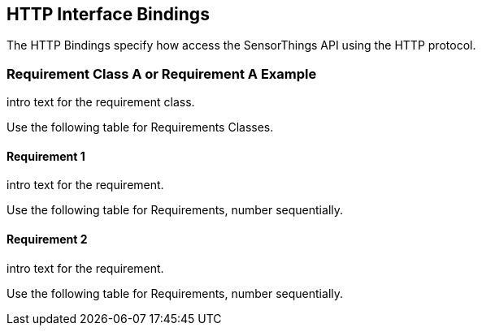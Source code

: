 == HTTP Interface Bindings

The HTTP Bindings specify how access the SensorThings API using the HTTP protocol.

=== Requirement Class A or Requirement A Example

intro text for the requirement class.

Use the following table for Requirements Classes.


==== Requirement 1

intro text for the requirement.

Use the following table for Requirements, number sequentially.



==== Requirement 2

intro text for the requirement.

Use the following table for Requirements, number sequentially.

